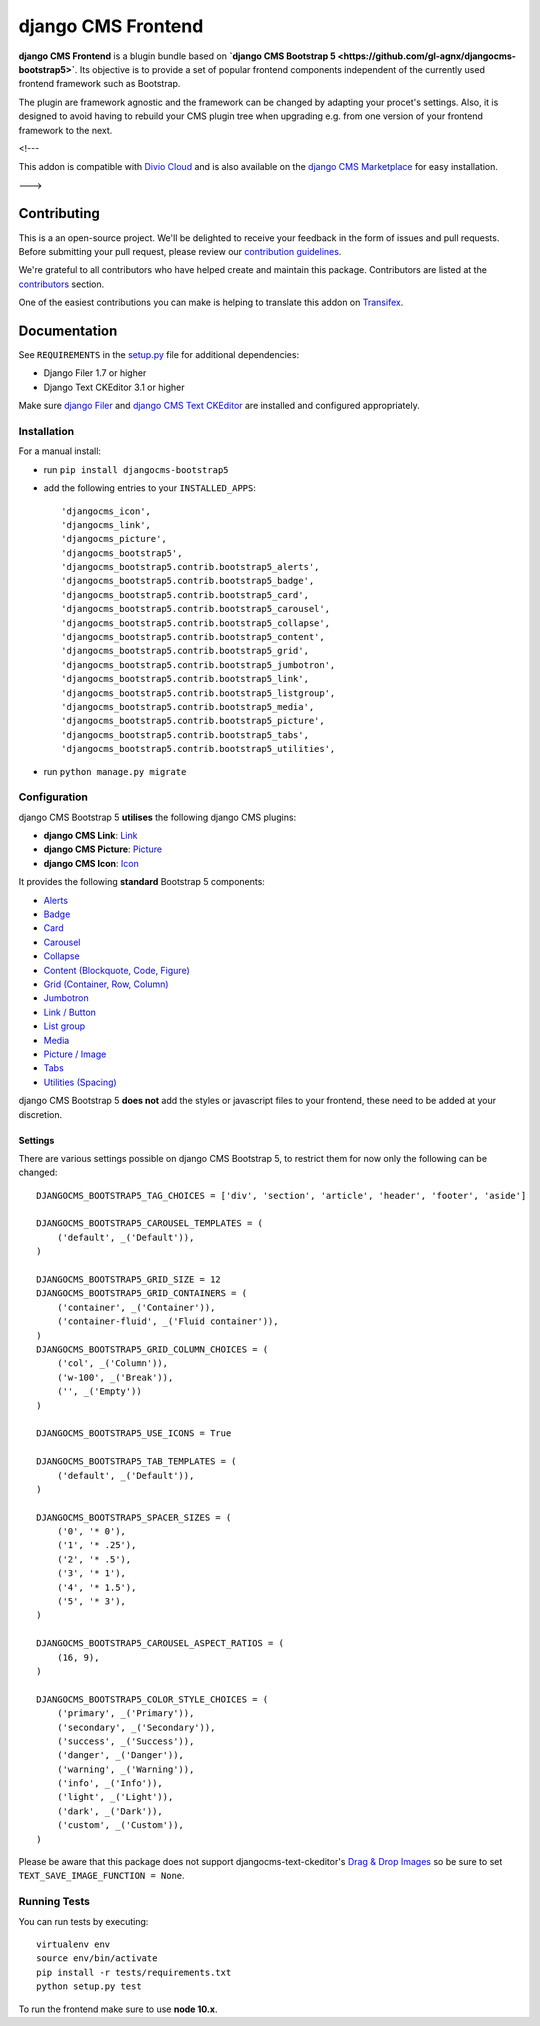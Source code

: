 ===================
django CMS Frontend
===================

|pypi| |build| |coverage|

**django CMS Frontend** is a blugin bundle based on
**`django CMS Bootstrap 5 <https://github.com/gl-agnx/djangocms-bootstrap5>`**.
Its objective is to provide a set of popular frontend components independent of
the currently used frontend framework such as Bootstrap.

The plugin are framework agnostic and the framework can be changed by adapting
your procet's settings. Also, it is designed to avoid having to rebuild your
CMS plugin tree when upgrading e.g. from one version of your frontend framework
to the next.

.. note:
    This is currently a proof of concept project.

<!---

This addon is compatible with `Divio Cloud <http://divio.com>`_ and is also available on the
`django CMS Marketplace <https://marketplace.django-cms.org/en/addons/browse/djangocms-bootstrap5/>`_
for easy installation.

.. image:: preview.gif
--->

Contributing
============

This is a an open-source project. We'll be delighted to receive your
feedback in the form of issues and pull requests. Before submitting your
pull request, please review our `contribution guidelines
<http://docs.django-cms.org/en/latest/contributing/index.html>`_.

We're grateful to all contributors who have helped create and maintain this package.
Contributors are listed at the `contributors <https://github.com/divio/djangocms-bootstrap5/graphs/contributors>`_
section.

One of the easiest contributions you can make is helping to translate this addon on
`Transifex <https://www.transifex.com/projects/p/djangocms-bootstrap5/>`_.


Documentation
=============

See ``REQUIREMENTS`` in the `setup.py <https://github.com/divio/djangocms-bootstrap5/blob/master/setup.py>`_
file for additional dependencies:

|python| |django| |djangocms|

* Django Filer 1.7 or higher
* Django Text CKEditor 3.1 or higher

Make sure `django Filer <http://django-filer.readthedocs.io/en/latest/installation.html>`_
and `django CMS Text CKEditor <https://github.com/divio/djangocms-text-ckeditor>`_
are installed and configured appropriately.


Installation
------------

For a manual install:

* run ``pip install djangocms-bootstrap5``
* add the following entries to your ``INSTALLED_APPS``::

    'djangocms_icon',
    'djangocms_link',
    'djangocms_picture',
    'djangocms_bootstrap5',
    'djangocms_bootstrap5.contrib.bootstrap5_alerts',
    'djangocms_bootstrap5.contrib.bootstrap5_badge',
    'djangocms_bootstrap5.contrib.bootstrap5_card',
    'djangocms_bootstrap5.contrib.bootstrap5_carousel',
    'djangocms_bootstrap5.contrib.bootstrap5_collapse',
    'djangocms_bootstrap5.contrib.bootstrap5_content',
    'djangocms_bootstrap5.contrib.bootstrap5_grid',
    'djangocms_bootstrap5.contrib.bootstrap5_jumbotron',
    'djangocms_bootstrap5.contrib.bootstrap5_link',
    'djangocms_bootstrap5.contrib.bootstrap5_listgroup',
    'djangocms_bootstrap5.contrib.bootstrap5_media',
    'djangocms_bootstrap5.contrib.bootstrap5_picture',
    'djangocms_bootstrap5.contrib.bootstrap5_tabs',
    'djangocms_bootstrap5.contrib.bootstrap5_utilities',

* run ``python manage.py migrate``


Configuration
-------------

django CMS Bootstrap 5 **utilises** the following django CMS plugins:

* **django CMS Link**: `Link <https://github.com/divio/djangocms-link/>`_
* **django CMS Picture**: `Picture <https://github.com/divio/djangocms-picture/>`_
* **django CMS Icon**: `Icon <https://github.com/divio/djangocms-icon>`_

It provides the following **standard** Bootstrap 5 components:

* `Alerts <https://getbootstrap.com/docs/5.0/components/alerts/>`_
* `Badge <https://getbootstrap.com/docs/5.0/components/badge/>`_
* `Card <https://getbootstrap.com/docs/5.0/components/card/>`_
* `Carousel <https://getbootstrap.com/docs/5.0/components/carousel/>`_
* `Collapse <https://getbootstrap.com/docs/5.0/components/collapse/>`_
* `Content (Blockquote, Code, Figure) <https://getbootstrap.com/docs/5.0/content/>`_
* `Grid (Container, Row, Column) <https://getbootstrap.com/docs/5.0/layout/grid/>`_
* `Jumbotron <https://getbootstrap.com/docs/5.0/components/jumbotron/>`_
* `Link / Button <https://getbootstrap.com/docs/5.0/components/buttons/>`_
* `List group <https://getbootstrap.com/docs/5.0/components/list-group/>`_
* `Media <https://getbootstrap.com/docs/5.0/layout/media-object/>`_
* `Picture / Image <https://getbootstrap.com/docs/5.0/content/images/>`_
* `Tabs <https://getbootstrap.com/docs/5.0/components/navs/#tabs>`_
* `Utilities (Spacing) <https://getbootstrap.com/docs/5.0/utilities/>`_

django CMS Bootstrap 5 **does not** add the styles or javascript files to your frontend, these need to be added at your discretion.


Settings
~~~~~~~~

There are various settings possible on django CMS Bootstrap 5, to restrict them
for now only the following can be changed::

    DJANGOCMS_BOOTSTRAP5_TAG_CHOICES = ['div', 'section', 'article', 'header', 'footer', 'aside']

    DJANGOCMS_BOOTSTRAP5_CAROUSEL_TEMPLATES = (
        ('default', _('Default')),
    )

    DJANGOCMS_BOOTSTRAP5_GRID_SIZE = 12
    DJANGOCMS_BOOTSTRAP5_GRID_CONTAINERS = (
        ('container', _('Container')),
        ('container-fluid', _('Fluid container')),
    )
    DJANGOCMS_BOOTSTRAP5_GRID_COLUMN_CHOICES = (
        ('col', _('Column')),
        ('w-100', _('Break')),
        ('', _('Empty'))
    )

    DJANGOCMS_BOOTSTRAP5_USE_ICONS = True

    DJANGOCMS_BOOTSTRAP5_TAB_TEMPLATES = (
        ('default', _('Default')),
    )

    DJANGOCMS_BOOTSTRAP5_SPACER_SIZES = (
        ('0', '* 0'),
        ('1', '* .25'),
        ('2', '* .5'),
        ('3', '* 1'),
        ('4', '* 1.5'),
        ('5', '* 3'),
    )

    DJANGOCMS_BOOTSTRAP5_CAROUSEL_ASPECT_RATIOS = (
        (16, 9),
    )

    DJANGOCMS_BOOTSTRAP5_COLOR_STYLE_CHOICES = (
        ('primary', _('Primary')),
        ('secondary', _('Secondary')),
        ('success', _('Success')),
        ('danger', _('Danger')),
        ('warning', _('Warning')),
        ('info', _('Info')),
        ('light', _('Light')),
        ('dark', _('Dark')),
        ('custom', _('Custom')),
    )

Please be aware that this package does not support djangocms-text-ckeditor's
`Drag & Drop Images <https://github.com/divio/djangocms-text-ckeditor/#drag--drop-images>`_
so be sure to set ``TEXT_SAVE_IMAGE_FUNCTION = None``.


Running Tests
-------------

You can run tests by executing::

    virtualenv env
    source env/bin/activate
    pip install -r tests/requirements.txt
    python setup.py test

To run the frontend make sure to use **node 10.x**.


.. |pypi| image:: https://badge.fury.io/py/djangocms-bootstrap5.svg
    :target: http://badge.fury.io/py/djangocms-bootstrap5
.. |build| image:: https://travis-ci.org/divio/djangocms-bootstrap5.svg?branch=master
    :target: https://travis-ci.org/divio/djangocms-bootstrap5
.. |coverage| image:: https://codecov.io/gh/divio/djangocms-bootstrap5/branch/master/graph/badge.svg
    :target: https://codecov.io/gh/divio/djangocms-bootstrap5

.. |python| image:: https://img.shields.io/badge/python-3.5+-blue.svg
    :target: https://pypi.org/project/djangocms-bootstrap5/
.. |django| image:: https://img.shields.io/badge/django-2.2,%203.0,%203.1-blue.svg
    :target: https://www.djangoproject.com/
.. |djangocms| image:: https://img.shields.io/badge/django%20CMS-3.7%2B-blue.svg
    :target: https://www.django-cms.org/
